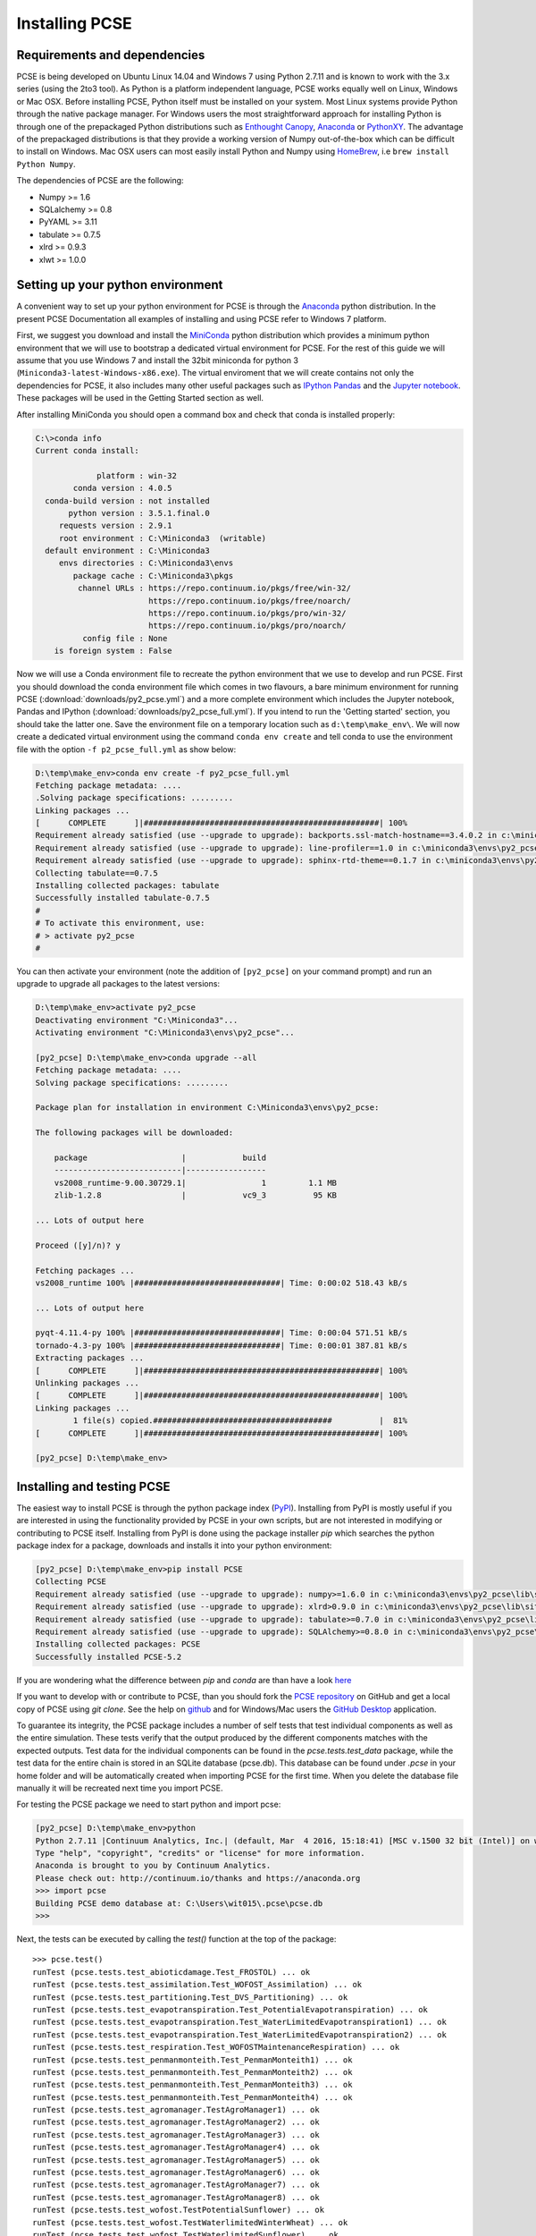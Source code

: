 ***************
Installing PCSE
***************

Requirements and dependencies
=============================

PCSE is being developed on Ubuntu Linux 14.04 and Windows 7 using Python 2.7.11 and is known to work with
the 3.x series (using the 2to3 tool). As Python is a platform independent language, PCSE
works equally well on Linux, Windows or Mac OSX.
Before installing PCSE, Python itself must be installed on your system. Most Linux systems provide
Python through the native package manager. For Windows users the most straightforward approach for installing
Python is through one of the prepackaged Python distributions such as `Enthought Canopy`_,
`Anaconda`_ or `PythonXY`_. The advantage of the prepackaged distributions is that they provide a working
version of Numpy out-of-the-box which can be difficult to install on Windows. Mac OSX users can most easily
install Python and Numpy using `HomeBrew`_, i.e ``brew install Python Numpy``.

The dependencies of PCSE are the following:

* Numpy >= 1.6
* SQLalchemy >= 0.8
* PyYAML >= 3.11
* tabulate >= 0.7.5
* xlrd >= 0.9.3
* xlwt >= 1.0.0

.. _Enthought Canopy: https://www.enthought.com/products/canopy/
.. _Anaconda: https://store.continuum.io/cshop/anaconda/
.. _PythonXY: https://python-xy.github.io/
.. _HomeBrew: http://brew.sh

Setting up your python environment
==================================

A convenient way to set up your python environment for PCSE is through the `Anaconda`_ python distribution.
In the present PCSE Documentation all examples of installing and using PCSE refer to Windows 7 platform.

First, we suggest you download and install the `MiniConda`_ python distribution which provides a minimum
python environment that we will use to bootstrap a dedicated virtual environment for PCSE. For the rest
of this guide we will assume that you use Windows 7 and install the
32bit miniconda for python 3 (``Miniconda3-latest-Windows-x86.exe``). The virtual enviroment that
we will create contains not only the dependencies for PCSE, it also includes many other useful packages
such as `IPython`_ `Pandas`_ and the `Jupyter notebook`_. These packages will be used in the Getting Started section
as well.

.. _MiniConda: http://conda.pydata.org/miniconda.html
.. _Pandas: http://pandas.pydata.org/
.. _Jupyter notebook: https://jupyter.org/
.. _IPython: https://ipython.org/

After installing MiniConda you should open a command box and check that conda is installed properly:

.. code-block:: doscon

    C:\>conda info
    Current conda install:

                 platform : win-32
            conda version : 4.0.5
      conda-build version : not installed
           python version : 3.5.1.final.0
         requests version : 2.9.1
         root environment : C:\Miniconda3  (writable)
      default environment : C:\Miniconda3
         envs directories : C:\Miniconda3\envs
            package cache : C:\Miniconda3\pkgs
             channel URLs : https://repo.continuum.io/pkgs/free/win-32/
                            https://repo.continuum.io/pkgs/free/noarch/
                            https://repo.continuum.io/pkgs/pro/win-32/
                            https://repo.continuum.io/pkgs/pro/noarch/
              config file : None
        is foreign system : False

Now we will use a Conda environment file to recreate the python environment that we use to develop and run
PCSE. First you should download the conda environment file which comes in two flavours, a bare minimum
environment for running PCSE (:download:`downloads/py2_pcse.yml`) and a more complete environment which
includes the Jupyter notebook, Pandas and IPython (:download:`downloads/py2_pcse_full.yml`). If you intend
to run the 'Getting started' section, you should take the latter one. Save the environment file
on a temporary location such as ``d:\temp\make_env\``. We will now create a dedicated virtual environment
using the command ``conda env create`` and tell conda to use the environment file with the option ``-f p2_pcse_full.yml``
as show below:

.. code-block:: doscon

    D:\temp\make_env>conda env create -f py2_pcse_full.yml
    Fetching package metadata: ....
    .Solving package specifications: .........
    Linking packages ...
    [      COMPLETE      ]|##################################################| 100%
    Requirement already satisfied (use --upgrade to upgrade): backports.ssl-match-hostname==3.4.0.2 in c:\miniconda3\envs\py2_pcse_b\lib\site-packages
    Requirement already satisfied (use --upgrade to upgrade): line-profiler==1.0 in c:\miniconda3\envs\py2_pcse_b\lib\site-packages
    Requirement already satisfied (use --upgrade to upgrade): sphinx-rtd-theme==0.1.7 in c:\miniconda3\envs\py2_pcse_b\lib\site-packages
    Collecting tabulate==0.7.5
    Installing collected packages: tabulate
    Successfully installed tabulate-0.7.5
    #
    # To activate this environment, use:
    # > activate py2_pcse
    #

You can then activate your environment (note the addition of ``[py2_pcse]`` on your command prompt) and
run an upgrade to upgrade all packages to the latest versions:

.. code-block:: doscon

    D:\temp\make_env>activate py2_pcse
    Deactivating environment "C:\Miniconda3"...
    Activating environment "C:\Miniconda3\envs\py2_pcse"...

    [py2_pcse] D:\temp\make_env>conda upgrade --all
    Fetching package metadata: ....
    Solving package specifications: .........

    Package plan for installation in environment C:\Miniconda3\envs\py2_pcse:

    The following packages will be downloaded:

        package                    |            build
        ---------------------------|-----------------
        vs2008_runtime-9.00.30729.1|                1         1.1 MB
        zlib-1.2.8                 |            vc9_3          95 KB

    ... Lots of output here

    Proceed ([y]/n)? y

    Fetching packages ...
    vs2008_runtime 100% |###############################| Time: 0:00:02 518.43 kB/s

    ... Lots of output here

    pyqt-4.11.4-py 100% |###############################| Time: 0:00:04 571.51 kB/s
    tornado-4.3-py 100% |###############################| Time: 0:00:01 387.81 kB/s
    Extracting packages ...
    [      COMPLETE      ]|##################################################| 100%
    Unlinking packages ...
    [      COMPLETE      ]|##################################################| 100%
    Linking packages ...
            1 file(s) copied.######################################          |  81%
    [      COMPLETE      ]|##################################################| 100%

    [py2_pcse] D:\temp\make_env>


Installing and testing PCSE
===========================

The easiest way to install PCSE is through the python package index (`PyPI`_).
Installing from PyPI is mostly useful if you are interested in using the functionality
provided by PCSE in your own scripts, but are not interested in modifying or contributing to
PCSE itself. Installing from PyPI is done using the package installer `pip` which searches
the python package index for a package, downloads and installs it into your python
environment:

.. code-block:: doscon

    [py2_pcse] D:\temp\make_env>pip install PCSE
    Collecting PCSE
    Requirement already satisfied (use --upgrade to upgrade): numpy>=1.6.0 in c:\miniconda3\envs\py2_pcse\lib\site-packages (from PCSE)
    Requirement already satisfied (use --upgrade to upgrade): xlrd>0.9.0 in c:\miniconda3\envs\py2_pcse\lib\site-packages (from PCSE)
    Requirement already satisfied (use --upgrade to upgrade): tabulate>=0.7.0 in c:\miniconda3\envs\py2_pcse\lib\site-packages (from PCSE)
    Requirement already satisfied (use --upgrade to upgrade): SQLAlchemy>=0.8.0 in c:\miniconda3\envs\py2_pcse\lib\site-packages (from PCSE)
    Installing collected packages: PCSE
    Successfully installed PCSE-5.2

If you are wondering what the difference between `pip` and `conda` are than have a look
`here <https://stackoverflow.com/questions/20994716/what-is-the-difference-between-pip-and-conda#20994790>`_

If you want to develop with or contribute to PCSE, than you should fork the `PCSE
repository`_ on GitHub and get a local copy of PCSE using `git clone`. See the help on github_
and for Windows/Mac users the `GitHub Desktop`_ application.

.. _GitHub Desktop: https://desktop.github.com/
.. _GitHub: https://help.github.com/
.. _PCSE repository: https://github.com/ajwdewit/pcse
.. _PyPI: https://pypi.python.org/pypi/PCSE

To guarantee its integrity, the PCSE package includes a number of self
tests that test individual components as well as the entire simulation. These tests
verify that the output produced by the different components matches with the
expected outputs. Test data for the individual components can be found
in the `pcse.tests.test_data` package, while the test data for the entire chain
is stored in an SQLite database (pcse.db). This database can be found under
`.pcse` in your home folder and will be automatically created when importing
PCSE for the first time. When you delete the database file manually it will be
recreated next time you import PCSE.

For testing the PCSE package we need to start python and import pcse:

.. code-block:: doscon

    [py2_pcse] D:\temp\make_env>python
    Python 2.7.11 |Continuum Analytics, Inc.| (default, Mar  4 2016, 15:18:41) [MSC v.1500 32 bit (Intel)] on win32
    Type "help", "copyright", "credits" or "license" for more information.
    Anaconda is brought to you by Continuum Analytics.
    Please check out: http://continuum.io/thanks and https://anaconda.org
    >>> import pcse
    Building PCSE demo database at: C:\Users\wit015\.pcse\pcse.db
    >>>

Next, the tests can be executed by calling the `test()` function at the top of the package::

    >>> pcse.test()
    runTest (pcse.tests.test_abioticdamage.Test_FROSTOL) ... ok
    runTest (pcse.tests.test_assimilation.Test_WOFOST_Assimilation) ... ok
    runTest (pcse.tests.test_partitioning.Test_DVS_Partitioning) ... ok
    runTest (pcse.tests.test_evapotranspiration.Test_PotentialEvapotranspiration) ... ok
    runTest (pcse.tests.test_evapotranspiration.Test_WaterLimitedEvapotranspiration1) ... ok
    runTest (pcse.tests.test_evapotranspiration.Test_WaterLimitedEvapotranspiration2) ... ok
    runTest (pcse.tests.test_respiration.Test_WOFOSTMaintenanceRespiration) ... ok
    runTest (pcse.tests.test_penmanmonteith.Test_PenmanMonteith1) ... ok
    runTest (pcse.tests.test_penmanmonteith.Test_PenmanMonteith2) ... ok
    runTest (pcse.tests.test_penmanmonteith.Test_PenmanMonteith3) ... ok
    runTest (pcse.tests.test_penmanmonteith.Test_PenmanMonteith4) ... ok
    runTest (pcse.tests.test_agromanager.TestAgroManager1) ... ok
    runTest (pcse.tests.test_agromanager.TestAgroManager2) ... ok
    runTest (pcse.tests.test_agromanager.TestAgroManager3) ... ok
    runTest (pcse.tests.test_agromanager.TestAgroManager4) ... ok
    runTest (pcse.tests.test_agromanager.TestAgroManager5) ... ok
    runTest (pcse.tests.test_agromanager.TestAgroManager6) ... ok
    runTest (pcse.tests.test_agromanager.TestAgroManager7) ... ok
    runTest (pcse.tests.test_agromanager.TestAgroManager8) ... ok
    runTest (pcse.tests.test_wofost.TestPotentialSunflower) ... ok
    runTest (pcse.tests.test_wofost.TestWaterlimitedWinterWheat) ... ok
    runTest (pcse.tests.test_wofost.TestWaterlimitedSunflower) ... ok
    runTest (pcse.tests.test_wofost.TestPotentialPotato) ... ok
    runTest (pcse.tests.test_wofost.TestPotentialWinterWheat) ... ok
    runTest (pcse.tests.test_wofost.TestWaterlimitedSpringBarley) ... ok
    runTest (pcse.tests.test_wofost.TestWaterlimitedGrainMaize) ... ok
    runTest (pcse.tests.test_wofost.TestWaterlimitedWinterRapeseed) ... ok
    runTest (pcse.tests.test_wofost.TestPotentialWinterRapeseed) ... ok
    runTest (pcse.tests.test_wofost.TestWaterlimitedPotato) ... ok
    runTest (pcse.tests.test_wofost.TestPotentialSpringBarley) ... ok
    runTest (pcse.tests.test_wofost.TestPotentialGrainMaize) ... ok
    runTest (pcse.tests.test_lintul3.TestLINTUL3_SpringWheat) ... ok
    runTest (pcse.tests.test_wofost_npk.TestWOFOSTNPK_WinterWheat) ... ok

    ----------------------------------------------------------------------
    Ran 33 tests in 57.472s

    OK

If the model output matches the expected output the test will report 'OK',
otherwise an error will be produced with a detailed traceback on where the
problem occurred. Note that the results may deviate from the output above
because one or more tests may have been temporarily disabled (skipped) often
due to problems with the test.

Moreover, SQLAlchemy may complain with a warning that can be safely ignored::

     /usr/lib/python2.7/dist-packages/sqlalchemy/types.py:307: SAWarning:
     Dialect sqlite+pysqlite does *not* support Decimal objects natively, and
     SQLAlchemy must convert from floating point - rounding errors and other
     issues may occur. Please consider storing Decimal numbers as strings or
     integers on this platform for lossless storage.
         d[coltype] = rp = d['impl'].result_processor(dialect, coltype)

